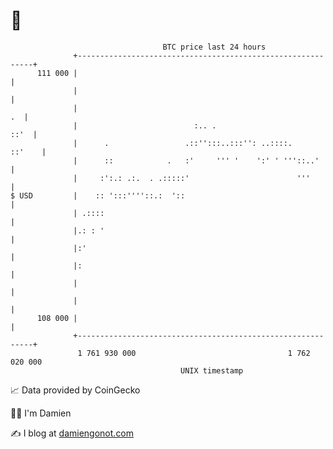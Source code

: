 * 👋

#+begin_example
                                     BTC price last 24 hours                    
                 +------------------------------------------------------------+ 
         111 000 |                                                            | 
                 |                                                            | 
                 |                                                         .  | 
                 |                          :.. .                        ::'  | 
                 |      .                 .::'':::..:::'': ..::::.     ::'    | 
                 |      ::            .   :'     ''' '    ':' ' '''::..'      | 
                 |     :':.: .:.  . .:::::'                        '''        | 
   $ USD         |    :: ':::''''::.:  '::                                    | 
                 | .::::                                                      | 
                 |.: : '                                                      | 
                 |:'                                                          | 
                 |:                                                           | 
                 |                                                            | 
                 |                                                            | 
         108 000 |                                                            | 
                 +------------------------------------------------------------+ 
                  1 761 930 000                                  1 762 020 000  
                                         UNIX timestamp                         
#+end_example
📈 Data provided by CoinGecko

🧑‍💻 I'm Damien

✍️ I blog at [[https://www.damiengonot.com][damiengonot.com]]
